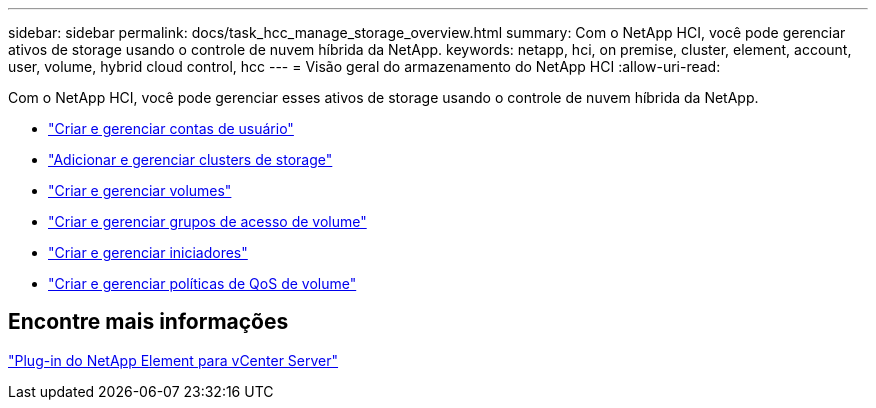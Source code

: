 ---
sidebar: sidebar 
permalink: docs/task_hcc_manage_storage_overview.html 
summary: Com o NetApp HCI, você pode gerenciar ativos de storage usando o controle de nuvem híbrida da NetApp. 
keywords: netapp, hci, on premise, cluster, element, account, user, volume, hybrid cloud control, hcc 
---
= Visão geral do armazenamento do NetApp HCI
:allow-uri-read: 


[role="lead"]
Com o NetApp HCI, você pode gerenciar esses ativos de storage usando o controle de nuvem híbrida da NetApp.

* link:task_hcc_manage_accounts.html["Criar e gerenciar contas de usuário"]
* link:task_hcc_manage_storage_clusters.html["Adicionar e gerenciar clusters de storage"]
* link:task_hcc_manage_vol_management.html["Criar e gerenciar volumes"]
* link:task_hcc_manage_vol_access_groups.html["Criar e gerenciar grupos de acesso de volume"]
* link:task_hcc_manage_initiators.html["Criar e gerenciar iniciadores"]
* link:task_hcc_qos_policies.html["Criar e gerenciar políticas de QoS de volume"]




== Encontre mais informações

https://docs.netapp.com/us-en/vcp/index.html["Plug-in do NetApp Element para vCenter Server"^]
